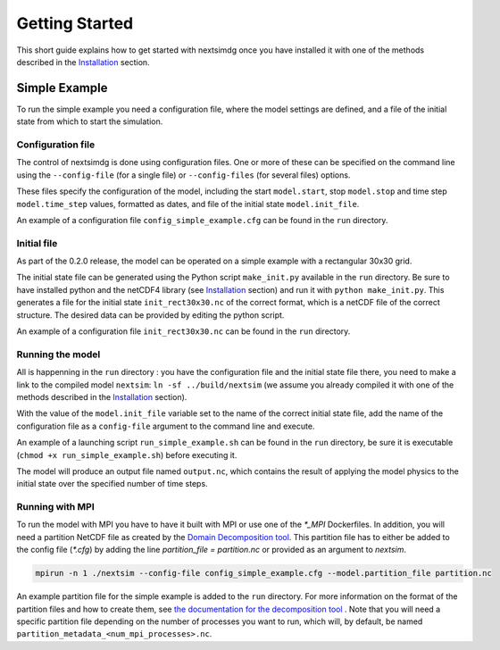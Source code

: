 .. Copyright (c) 2021, Nansen Environmental and Remote Sensing Center

.. raw:: html

Getting Started
===============

This short guide explains how to get started with nextsimdg once you have installed it with one of the methods described in the `Installation`_ section.

Simple Example
--------------

To run the simple example you need a configuration file, where the model settings are defined, and a file of the initial state from which to start the simulation.

Configuration file
~~~~~~~~~~~~~~~~~~

The control of nextsimdg is done using configuration files. One or more of these can be specified on the command line using the ``--config-file`` (for a single file) or ``--config-files`` (for several files) options. 

These files specify the configuration of the model, including the start ``model.start``, stop ``model.stop`` and time step ``model.time_step`` values, formatted as dates, and file of the initial state  ``model.init_file``. 

An example of a configuration file ``config_simple_example.cfg`` can be found in the ``run`` directory.

Initial file
~~~~~~~~~~~~

As part of the 0.2.0 release, the model can be operated on a simple example with a rectangular 30x30 grid.  

The initial state file can be generated using the Python script ``make_init.py`` available in the ``run`` directory. Be sure to have installed python and the netCDF4 library (see `Installation`_ section) and run it with ``python make_init.py``. This generates a file for the initial state ``init_rect30x30.nc`` of the correct format, which is a netCDF file of the correct structure. The desired data can be provided by editing the python script.

An example of a configuration file ``init_rect30x30.nc`` can be found in the ``run`` directory.

Running the model
~~~~~~~~~~~~~~~~~

All is happenning in the ``run`` directory : you have the configuration file and the initial state file there, you need to make a link to the compiled model ``nextsim``: ``ln -sf ../build/nextsim`` (we assume you already compiled it with one of the methods described in the `Installation`_ section).

With the value of the ``model.init_file`` variable set to the name of the correct initial state file, add the name of the configuration file as a ``config-file`` argument to the command line and execute. 

An example of a launching script ``run_simple_example.sh`` can be found in the ``run`` directory, be sure it is executable (``chmod +x run_simple_example.sh``) before executing it.

The model will produce an output file named ``output.nc``, which contains the result of applying the model physics to the initial state over the specified number of time steps.

Running with MPI
~~~~~~~~~~~~~~~~
To run the model with MPI you have to have it built with MPI or use one of the `*_MPI` Dockerfiles. In addition, you will need a partition NetCDF file as created by the `Domain Decomposition tool <https://github.com/nextsimhub/domain_decomp>`_. This partition file has to either be added to the config file (`*.cfg`) by adding the line `partition_file = partition.nc` or provided as an argument to `nextsim`.

.. code::

    mpirun -n 1 ./nextsim --config-file config_simple_example.cfg --model.partition_file partition.nc

An example partition file for the simple example is added to the ``run`` directory. For more information on the format of the partition files and how to create them, see `the documentation for the decomposition tool <https://github.com/nextsimhub/domain_decomp>`_ . Note that you will need a specific partition file depending on the number of processes you want to run, which will, by default, be named ``partition_metadata_<num_mpi_processes>.nc``.



.. _Installation: https://nextsim-dg.readthedocs.io/en/latest/installation.html


